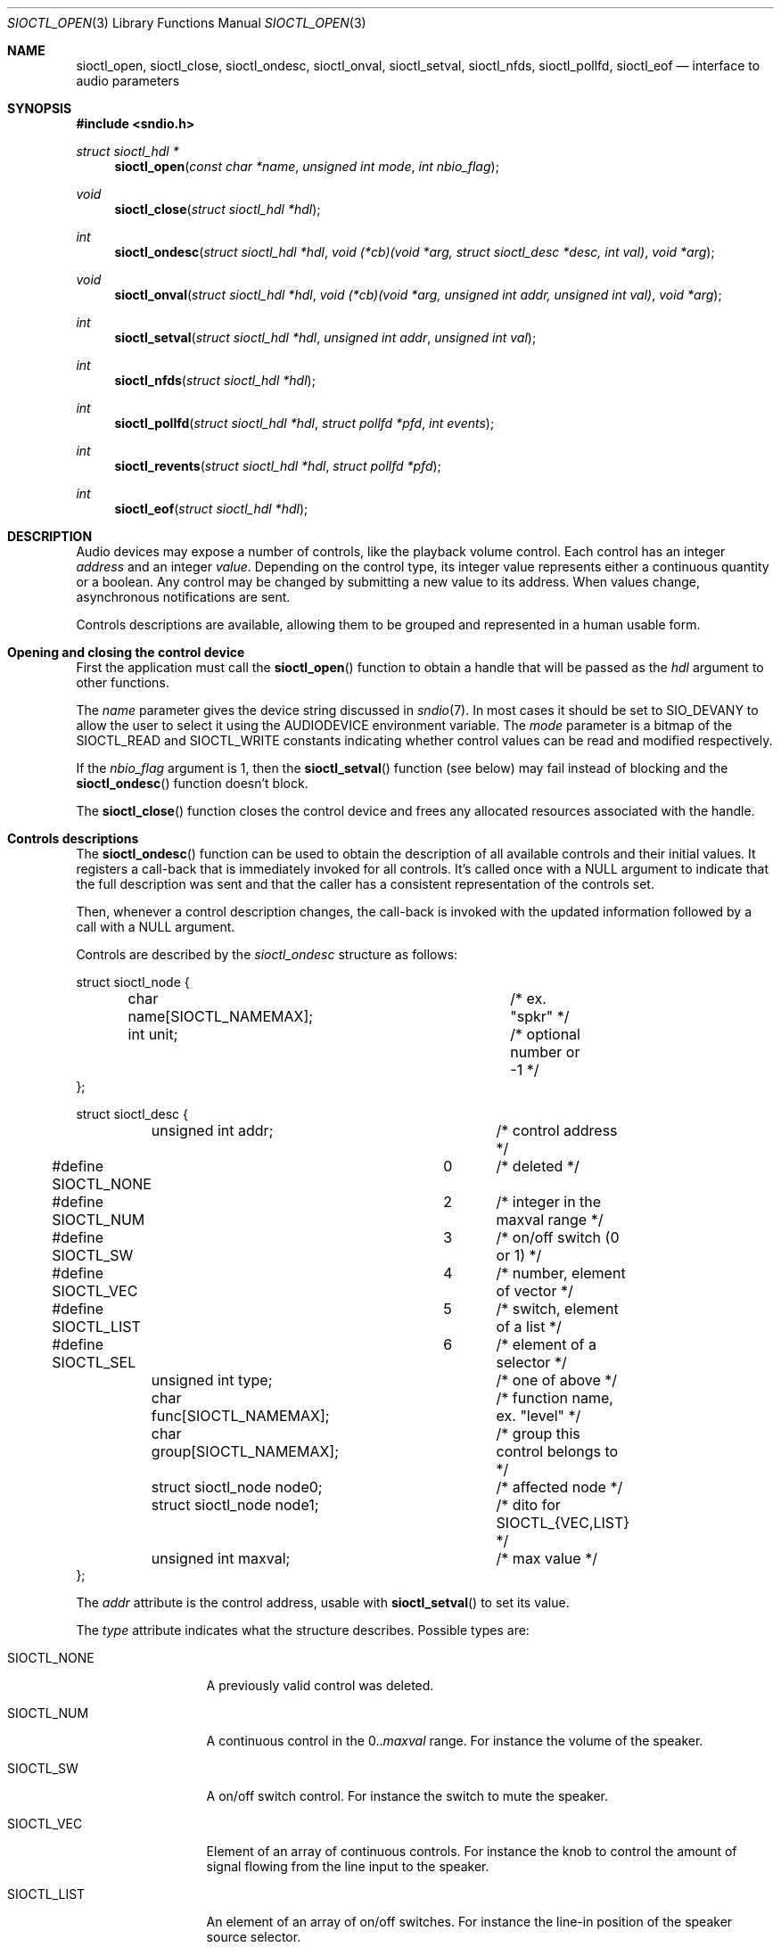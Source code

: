 .\" $OpenBSD$
.\"
.\" Copyright (c) 2011-2020 Alexandre Ratchov <alex@caoua.org>
.\"
.\" Permission to use, copy, modify, and distribute this software for any
.\" purpose with or without fee is hereby granted, provided that the above
.\" copyright notice and this permission notice appear in all copies.
.\"
.\" THE SOFTWARE IS PROVIDED "AS IS" AND THE AUTHOR DISCLAIMS ALL WARRANTIES
.\" WITH REGARD TO THIS SOFTWARE INCLUDING ALL IMPLIED WARRANTIES OF
.\" MERCHANTABILITY AND FITNESS. IN NO EVENT SHALL THE AUTHOR BE LIABLE FOR
.\" ANY SPECIAL, DIRECT, INDIRECT, OR CONSEQUENTIAL DAMAGES OR ANY DAMAGES
.\" WHATSOEVER RESULTING FROM LOSS OF USE, DATA OR PROFITS, WHETHER IN AN
.\" ACTION OF CONTRACT, NEGLIGENCE OR OTHER TORTIOUS ACTION, ARISING OUT OF
.\" OR IN CONNECTION WITH THE USE OR PERFORMANCE OF THIS SOFTWARE.
.\"
.Dd $Mdocdate$
.Dt SIOCTL_OPEN 3
.Os
.Sh NAME
.Nm sioctl_open ,
.Nm sioctl_close ,
.Nm sioctl_ondesc ,
.Nm sioctl_onval ,
.Nm sioctl_setval ,
.Nm sioctl_nfds ,
.Nm sioctl_pollfd ,
.Nm sioctl_eof
.Nd interface to audio parameters
.Sh SYNOPSIS
.Fd #include <sndio.h>
.Ft "struct sioctl_hdl *"
.Fn "sioctl_open" "const char *name" "unsigned int mode" "int nbio_flag"
.Ft "void"
.Fn "sioctl_close" "struct sioctl_hdl *hdl"
.Ft "int"
.Fn "sioctl_ondesc" "struct sioctl_hdl *hdl" "void (*cb)(void *arg, struct sioctl_desc *desc, int val)" "void *arg"
.Ft "void"
.Fn "sioctl_onval" "struct sioctl_hdl *hdl" "void (*cb)(void *arg, unsigned int addr, unsigned int val)" "void *arg"
.Ft "int"
.Fn "sioctl_setval" "struct sioctl_hdl *hdl" "unsigned int addr" "unsigned int val"
.Ft "int"
.Fn "sioctl_nfds" "struct sioctl_hdl *hdl"
.Ft "int"
.Fn "sioctl_pollfd" "struct sioctl_hdl *hdl" "struct pollfd *pfd" "int events"
.Ft "int"
.Fn "sioctl_revents" "struct sioctl_hdl *hdl" "struct pollfd *pfd"
.Ft "int"
.Fn "sioctl_eof" "struct sioctl_hdl *hdl"
.Sh DESCRIPTION
Audio devices may expose a number of controls, like the playback volume control.
Each control has an integer
.Em address
and an integer
.Em value .
Depending on the control type, its integer value represents either a
continuous quantity or a boolean.
Any control may be changed by submitting
a new value to its address.
When values change, asynchronous notifications are sent.
.Pp
Controls descriptions are available, allowing them to be grouped and
represented in a human usable form.
.Sh Opening and closing the control device
First the application must call the
.Fn sioctl_open
function to obtain a handle
that will be passed as the
.Ar hdl
argument to other functions.
.Pp
The
.Ar name
parameter gives the device string discussed in
.Xr sndio 7 .
In most cases it should be set to SIO_DEVANY to allow
the user to select it using the
.Ev AUDIODEVICE
environment variable.
The
.Ar mode
parameter is a bitmap of the SIOCTL_READ and SIOCTL_WRITE constants
indicating whether control values can be read and
modified respectively.
.Pp
If the
.Ar nbio_flag
argument is 1, then the
.Fn sioctl_setval
function (see below) may fail instead of blocking and
the
.Fn sioctl_ondesc
function doesn't block.
.Pp
The
.Fn sioctl_close
function closes the control device and frees any allocated resources
associated with the handle.
.Sh Controls descriptions
The
.Fn sioctl_ondesc
function can be used to obtain the description of all available controls
and their initial values.
It registers a call-back that is immediately invoked for all
controls.
It's called once with a NULL argument to indicate that the full
description was sent and that the caller has a consistent
representation of the controls set.
.Pp
Then, whenever a control description changes, the call-back is
invoked with the updated information followed by a call with a NULL
argument.
.Pp
Controls are described by the
.Va sioctl_ondesc
structure as follows:
.Bd -literal
struct sioctl_node {
	char name[SIOCTL_NAMEMAX];	/* ex. "spkr" */
	int unit;			/* optional number or -1 */
};

struct sioctl_desc {
	unsigned int addr;		/* control address */
#define SIOCTL_NONE		0	/* deleted */
#define SIOCTL_NUM		2	/* integer in the maxval range */
#define SIOCTL_SW		3	/* on/off switch (0 or 1) */
#define SIOCTL_VEC		4	/* number, element of vector */
#define SIOCTL_LIST		5	/* switch, element of a list */
#define SIOCTL_SEL		6	/* element of a selector */
	unsigned int type;		/* one of above */
	char func[SIOCTL_NAMEMAX];	/* function name, ex. "level" */
	char group[SIOCTL_NAMEMAX];	/* group this control belongs to */
	struct sioctl_node node0;	/* affected node */
	struct sioctl_node node1;	/* dito for SIOCTL_{VEC,LIST} */
	unsigned int maxval;		/* max value */
};
.Ed
.Pp
The
.Va addr
attribute is the control address, usable with
.Fn sioctl_setval
to set its value.
.Pp
The
.Va type
attribute indicates what the structure describes.
Possible types are:
.Bl -tag -width "SIOCTL_LIST"
.It SIOCTL_NONE
A previously valid control was deleted.
.It SIOCTL_NUM
A continuous control in the
.Sm 0 ..
.Va maxval
.Sm
range.
For instance the volume of the speaker.
.It SIOCTL_SW
A on/off switch control.
For instance the switch to mute the speaker.
.It SIOCTL_VEC
Element of an array of continuous controls.
For instance the knob to control the amount of signal flowing
from the line input to the speaker.
.It SIOCTL_LIST
An element of an array of on/off switches.
For instance the line-in position of the
speaker source selector.
.It SIOCTL_SEL
Same as
.Va SIOCTL_LIST
but exactly one element is selected at a time.
.El
.Pp
The
.Va func
attribute is the name of the parameter being controlled.
There may be no parameters of different types with the same name.
.Pp
The
.Va node0
and
.Va node1
attributes indicate the names of the controlled nodes, typically
channels of audio streams.
.Va node1
is meaningful for
.Va SIOCTL_VEC ,
.Va SIOCTL_LIST ,
and
.Va SIOCTL_SEL
only.
.Pp
Names in the
.Va node0
and
.Va node1
attributes and
.Va func
are strings usable as unique identifiers within the the given
.Va group .
.Pp
The
.Va maxval
attribute indicates the maximum value of this control.
For boolean control types it is set to 1.
.Sh Changing and reading control values
Controls are changed with the
.Fn sioctl_setval
function, by giving the index of the control and the new value.
The
.Fn sioctl_onval
function can be used to register a call-back which will be invoked whenever
a control changes.
Continuous values are in the
.Sm 0 ..
.Va maxval
.Sm
range.
.Sh "Interface to" Xr poll 2
The
.Fn sioctl_pollfd
function fills the array
.Ar pfd
of
.Va pollfd
structures, used by
.Xr poll 2 ,
with
.Ar events ;
the latter is a bit-mask of
.Va POLLIN
and
.Va POLLOUT
constants.
.Fn sioctl_pollfd
returns the number of
.Va pollfd
structures filled.
The
.Fn sioctl_revents
function returns the bit-mask set by
.Xr poll 2
in the
.Va pfd
array of
.Va pollfd
structures.
If
.Va POLLOUT
is set,
.Fn sioctl_setval
can be called without blocking.
POLLHUP may be set if an error occurs, even if
it is not selected with
.Fn sioctl_pollfd .
POLLIN is not used yet.
.Pp
The
.Fn sioctl_nfds
function returns the number of
.Va pollfd
structures the caller must preallocate in order to be sure
that
.Fn sioctl_pollfd
will never overrun.
.Sh SEE ALSO
.Xr sndioctl 1 ,
.Xr poll 2 ,
.Xr sndio 7
